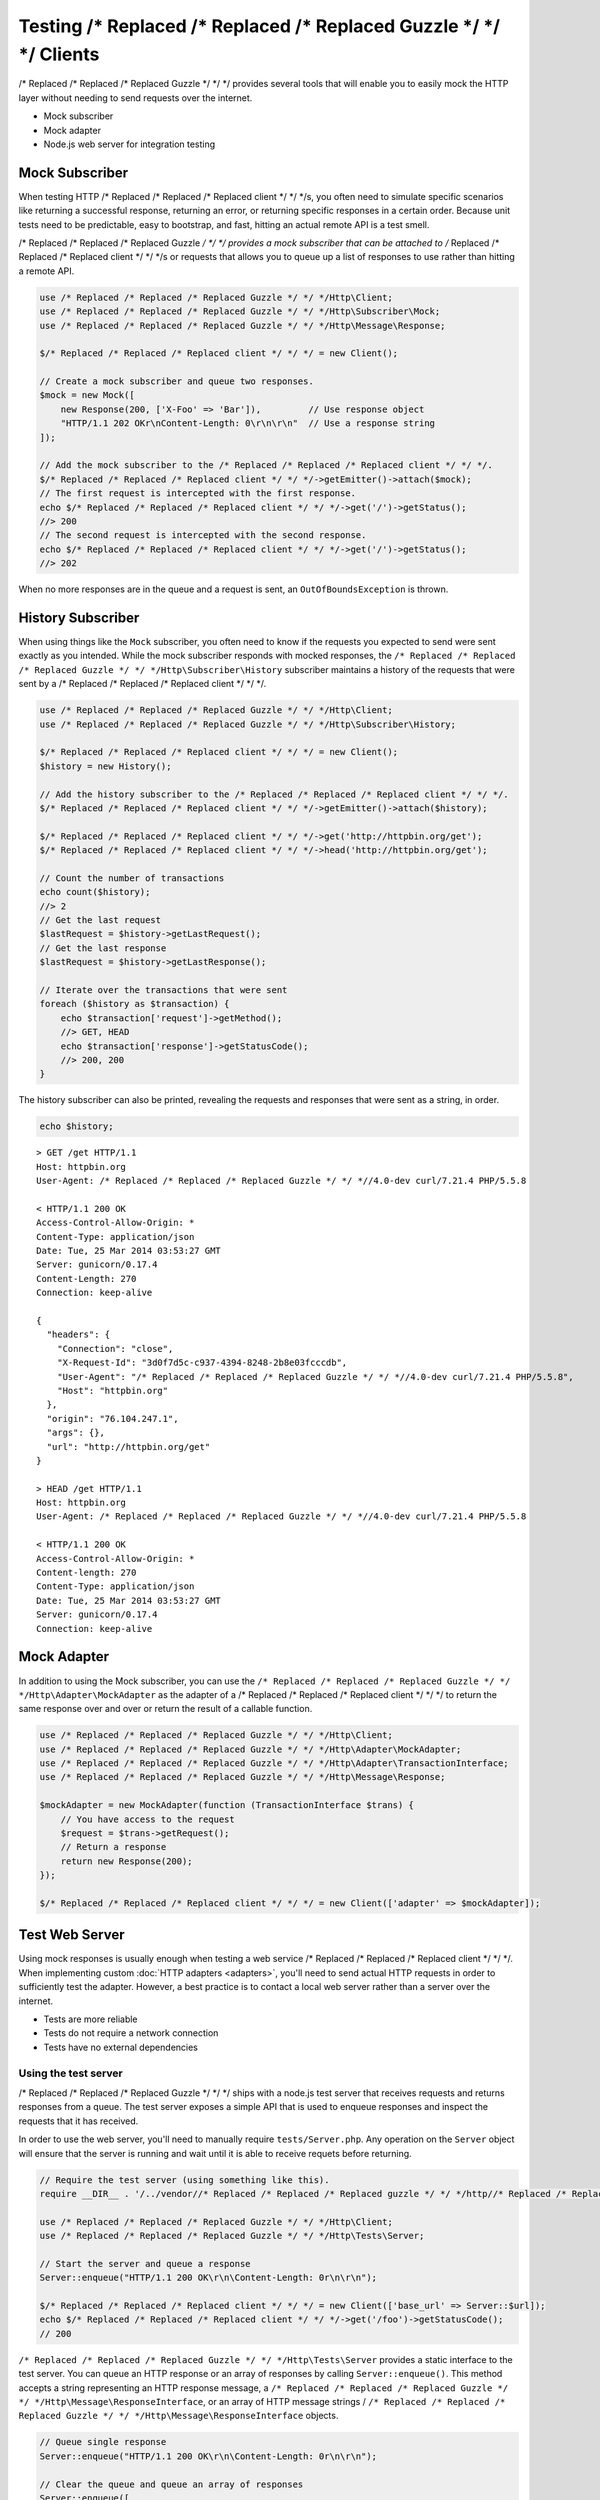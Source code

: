 ======================
Testing /* Replaced /* Replaced /* Replaced Guzzle */ */ */ Clients
======================

/* Replaced /* Replaced /* Replaced Guzzle */ */ */ provides several tools that will enable you to easily mock the HTTP
layer without needing to send requests over the internet.

* Mock subscriber
* Mock adapter
* Node.js web server for integration testing

Mock Subscriber
===============

When testing HTTP /* Replaced /* Replaced /* Replaced client */ */ */s, you often need to simulate specific scenarios like
returning a successful response, returning an error, or returning specific
responses in a certain order. Because unit tests need to be predictable, easy
to bootstrap, and fast, hitting an actual remote API is a test smell.

/* Replaced /* Replaced /* Replaced Guzzle */ */ */ provides a mock subscriber that can be attached to /* Replaced /* Replaced /* Replaced client */ */ */s or requests
that allows you to queue up a list of responses to use rather than hitting a
remote API.

.. code-block:: php

    use /* Replaced /* Replaced /* Replaced Guzzle */ */ */Http\Client;
    use /* Replaced /* Replaced /* Replaced Guzzle */ */ */Http\Subscriber\Mock;
    use /* Replaced /* Replaced /* Replaced Guzzle */ */ */Http\Message\Response;

    $/* Replaced /* Replaced /* Replaced client */ */ */ = new Client();

    // Create a mock subscriber and queue two responses.
    $mock = new Mock([
        new Response(200, ['X-Foo' => 'Bar']),         // Use response object
        "HTTP/1.1 202 OKr\nContent-Length: 0\r\n\r\n"  // Use a response string
    ]);

    // Add the mock subscriber to the /* Replaced /* Replaced /* Replaced client */ */ */.
    $/* Replaced /* Replaced /* Replaced client */ */ */->getEmitter()->attach($mock);
    // The first request is intercepted with the first response.
    echo $/* Replaced /* Replaced /* Replaced client */ */ */->get('/')->getStatus();
    //> 200
    // The second request is intercepted with the second response.
    echo $/* Replaced /* Replaced /* Replaced client */ */ */->get('/')->getStatus();
    //> 202

When no more responses are in the queue and a request is sent, an
``OutOfBoundsException`` is thrown.

History Subscriber
==================

When using things like the ``Mock`` subscriber, you often need to know if the
requests you expected to send were sent exactly as you intended. While the mock
subscriber responds with mocked responses, the ``/* Replaced /* Replaced /* Replaced Guzzle */ */ */Http\Subscriber\History``
subscriber maintains a history of the requests that were sent by a /* Replaced /* Replaced /* Replaced client */ */ */.

.. code-block:: php

    use /* Replaced /* Replaced /* Replaced Guzzle */ */ */Http\Client;
    use /* Replaced /* Replaced /* Replaced Guzzle */ */ */Http\Subscriber\History;

    $/* Replaced /* Replaced /* Replaced client */ */ */ = new Client();
    $history = new History();

    // Add the history subscriber to the /* Replaced /* Replaced /* Replaced client */ */ */.
    $/* Replaced /* Replaced /* Replaced client */ */ */->getEmitter()->attach($history);

    $/* Replaced /* Replaced /* Replaced client */ */ */->get('http://httpbin.org/get');
    $/* Replaced /* Replaced /* Replaced client */ */ */->head('http://httpbin.org/get');

    // Count the number of transactions
    echo count($history);
    //> 2
    // Get the last request
    $lastRequest = $history->getLastRequest();
    // Get the last response
    $lastRequest = $history->getLastResponse();

    // Iterate over the transactions that were sent
    foreach ($history as $transaction) {
        echo $transaction['request']->getMethod();
        //> GET, HEAD
        echo $transaction['response']->getStatusCode();
        //> 200, 200
    }

The history subscriber can also be printed, revealing the requests and
responses that were sent as a string, in order.

.. code-block:: php

    echo $history;

::

    > GET /get HTTP/1.1
    Host: httpbin.org
    User-Agent: /* Replaced /* Replaced /* Replaced Guzzle */ */ *//4.0-dev curl/7.21.4 PHP/5.5.8

    < HTTP/1.1 200 OK
    Access-Control-Allow-Origin: *
    Content-Type: application/json
    Date: Tue, 25 Mar 2014 03:53:27 GMT
    Server: gunicorn/0.17.4
    Content-Length: 270
    Connection: keep-alive

    {
      "headers": {
        "Connection": "close",
        "X-Request-Id": "3d0f7d5c-c937-4394-8248-2b8e03fcccdb",
        "User-Agent": "/* Replaced /* Replaced /* Replaced Guzzle */ */ *//4.0-dev curl/7.21.4 PHP/5.5.8",
        "Host": "httpbin.org"
      },
      "origin": "76.104.247.1",
      "args": {},
      "url": "http://httpbin.org/get"
    }

    > HEAD /get HTTP/1.1
    Host: httpbin.org
    User-Agent: /* Replaced /* Replaced /* Replaced Guzzle */ */ *//4.0-dev curl/7.21.4 PHP/5.5.8

    < HTTP/1.1 200 OK
    Access-Control-Allow-Origin: *
    Content-length: 270
    Content-Type: application/json
    Date: Tue, 25 Mar 2014 03:53:27 GMT
    Server: gunicorn/0.17.4
    Connection: keep-alive

Mock Adapter
============

In addition to using the Mock subscriber, you can use the
``/* Replaced /* Replaced /* Replaced Guzzle */ */ */Http\Adapter\MockAdapter`` as the adapter of a /* Replaced /* Replaced /* Replaced client */ */ */ to return the
same response over and over or return the result of a callable function.

.. code-block:: php

    use /* Replaced /* Replaced /* Replaced Guzzle */ */ */Http\Client;
    use /* Replaced /* Replaced /* Replaced Guzzle */ */ */Http\Adapter\MockAdapter;
    use /* Replaced /* Replaced /* Replaced Guzzle */ */ */Http\Adapter\TransactionInterface;
    use /* Replaced /* Replaced /* Replaced Guzzle */ */ */Http\Message\Response;

    $mockAdapter = new MockAdapter(function (TransactionInterface $trans) {
        // You have access to the request
        $request = $trans->getRequest();
        // Return a response
        return new Response(200);
    });

    $/* Replaced /* Replaced /* Replaced client */ */ */ = new Client(['adapter' => $mockAdapter]);

Test Web Server
===============

Using mock responses is usually enough when testing a web service /* Replaced /* Replaced /* Replaced client */ */ */. When
implementing custom :doc:`HTTP adapters <adapters>`, you'll need to send actual
HTTP requests in order to sufficiently test the adapter. However, a best
practice is to contact a local web server rather than a server over the
internet.

- Tests are more reliable
- Tests do not require a network connection
- Tests have no external dependencies

Using the test server
---------------------

/* Replaced /* Replaced /* Replaced Guzzle */ */ */ ships with a node.js test server that receives requests and returns
responses from a queue. The test server exposes a simple API that is used to
enqueue responses and inspect the requests that it has received.

In order to use the web server, you'll need to manually require
``tests/Server.php``. Any operation on the ``Server`` object will ensure that
the server is running and wait until it is able to receive requets before
returning.

.. code-block:: php

    // Require the test server (using something like this).
    require __DIR__ . '/../vendor//* Replaced /* Replaced /* Replaced guzzle */ */ */http//* Replaced /* Replaced /* Replaced guzzle */ */ *//tests/Server.php';

    use /* Replaced /* Replaced /* Replaced Guzzle */ */ */Http\Client;
    use /* Replaced /* Replaced /* Replaced Guzzle */ */ */Http\Tests\Server;

    // Start the server and queue a response
    Server::enqueue("HTTP/1.1 200 OK\r\n\Content-Length: 0r\n\r\n");

    $/* Replaced /* Replaced /* Replaced client */ */ */ = new Client(['base_url' => Server::$url]);
    echo $/* Replaced /* Replaced /* Replaced client */ */ */->get('/foo')->getStatusCode();
    // 200

``/* Replaced /* Replaced /* Replaced Guzzle */ */ */Http\Tests\Server`` provides a static interface to the test server. You
can queue an HTTP response or an array of responses by calling
``Server::enqueue()``. This method accepts a string representing an HTTP
response message, a ``/* Replaced /* Replaced /* Replaced Guzzle */ */ */Http\Message\ResponseInterface``, or an array of
HTTP message strings / ``/* Replaced /* Replaced /* Replaced Guzzle */ */ */Http\Message\ResponseInterface`` objects.

.. code-block:: php

    // Queue single response
    Server::enqueue("HTTP/1.1 200 OK\r\n\Content-Length: 0r\n\r\n");

    // Clear the queue and queue an array of responses
    Server::enqueue([
        "HTTP/1.1 200 OK\r\n\Content-Length: 0r\n\r\n",
        "HTTP/1.1 404 Not Found\r\n\Content-Length: 0r\n\r\n"
    ]);

When a response is queued on the test server, the test server will remove any
previously queued responses. As the server receives requests, queued responses
are dequeued and returned to the request. When the queue is empty, the server
will return a 500 response.

You can inspect the requests that the server has retrieved by calling
``Server::received()``. This method accepts an optional ``$hydrate`` parameter
that specifies if you are retrieving an array of HTTP requests as strings or an
array of ``/* Replaced /* Replaced /* Replaced Guzzle */ */ */Http\Message\RequestInterface`` objects.

.. code-block:: php

    foreach (Server::received() as $response) {
        echo $response;
    }

You can clear the list of received requests from the web server using the
``Server::flush()`` method.

.. code-block:: php

    Server::flush();
    echo count(Server::received());
    // 0
